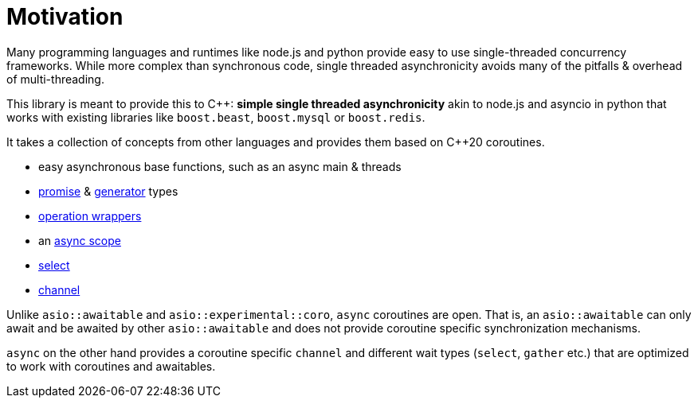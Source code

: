 = Motivation

Many programming languages and runtimes
like node.js and python provide easy to use single-threaded concurrency frameworks.
While more complex than synchronous code,
single threaded asynchronicity avoids many of the pitfalls & overhead of multi-threading.

This library is meant to provide this to C++: *simple single threaded asynchronicity*
akin to node.js and asyncio in python that works with existing libraries like
`boost.beast`, `boost.mysql` or `boost.redis`.

It takes a collection of concepts from other languages and provides them based on  C++20 coroutines.

 - easy asynchronous base functions, such as an async main & threads
 - <<promise, promise>> & <<generator, generator>> types
 - <<op, operation wrappers>>
 - an <<with, async scope>>
 - <<select, select>>
 - <<channel, channel>>

Unlike `asio::awaitable` and `asio::experimental::coro`, `async` coroutines are open.
That is, an `asio::awaitable` can only await and be awaited by other `asio::awaitable`
and does not provide coroutine specific synchronization mechanisms.

`async` on the other hand provides a coroutine specific `channel`
and different wait types (`select`, `gather` etc.) that are optimized
to work with coroutines and awaitables.

